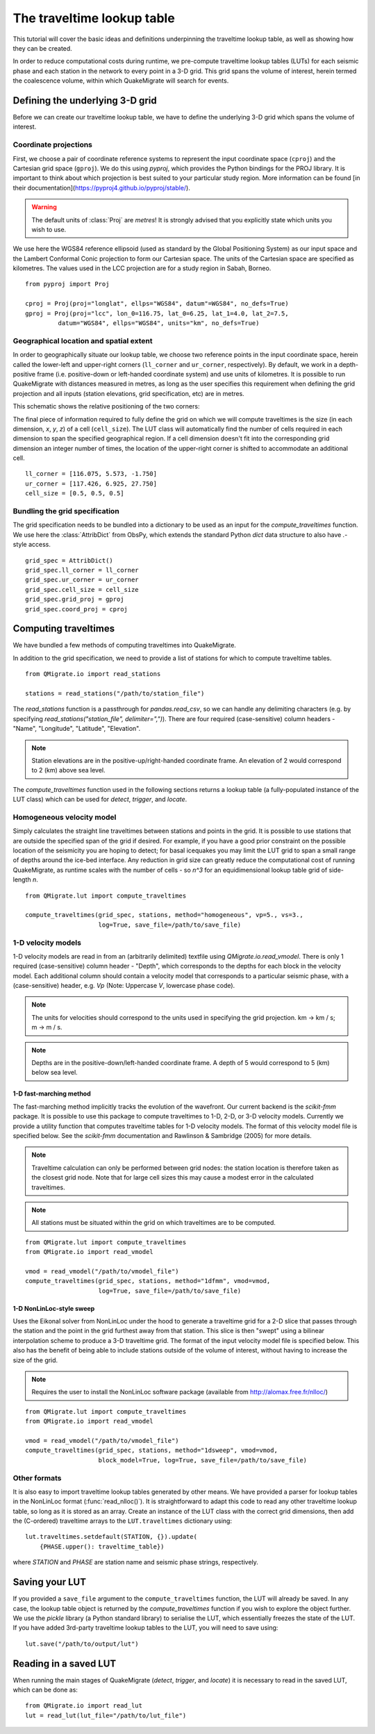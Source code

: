 The traveltime lookup table
===========================
This tutorial will cover the basic ideas and definitions underpinning the traveltime lookup table, as well as showing how they can be created.

In order to reduce computational costs during runtime, we pre-compute traveltime
lookup tables (LUTs) for each seismic phase and each station in the network to every point in a 3-D grid. This grid spans the volume of interest, herein termed the coalescence volume, within which QuakeMigrate will search for events.

Defining the underlying 3-D grid
--------------------------------
Before we can create our traveltime lookup table, we have to define the underlying 3-D grid which spans the volume of interest.

Coordinate projections
######################
First, we choose a pair of coordinate reference systems to represent the input coordinate space (``cproj``) and the Cartesian grid space (``gproj``). We do this using `pyproj`, which provides the Python bindings for the PROJ library. It is important to think about which projection is best suited to your particular study region. More information can be found [in their documentation](https://pyproj4.github.io/pyproj/stable/).

.. warning:: The default units of :class:`Proj` are `metres`! It is strongly advised that you explicitly state which units you wish to use.

We use here the WGS84 reference ellipsoid (used as standard by the Global Positioning System) as our input space and the Lambert Conformal Conic projection to form our Cartesian space. The units of the Cartesian space are specified as kilometres. The values used in the LCC projection are for a study region in Sabah, Borneo.

::

    from pyproj import Proj

    cproj = Proj(proj="longlat", ellps="WGS84", datum"=WGS84", no_defs=True)
    gproj = Proj(proj="lcc", lon_0=116.75, lat_0=6.25, lat_1=4.0, lat_2=7.5,
             datum="WGS84", ellps="WGS84", units="km", no_defs=True)

Geographical location and spatial extent
########################################
In order to geographically situate our lookup table, we choose two reference points in the input coordinate space, herein called the lower-left and upper-right corners (``ll_corner`` and ``ur_corner``, respectively). By default, we work in a depth-positive frame (i.e. positive-down or left-handed coordinate system) and use units of kilometres. It is possible to run QuakeMigrate with distances measured in metres, as long as the user specifies this requirement when defining the grid projection and all inputs (station elevations, grid specification, etc) are in metres.

This schematic shows the relative positioning of the two corners:

.. image:: img/LUT_definition.png

The final piece of information required to fully define the grid on which we will compute traveltimes is the size (in each dimension, `x`, `y`, `z`) of a cell (``cell_size``). The LUT class will automatically find the number of cells required in each dimension to span the specified geographical region. If a cell dimension doesn't fit into the corresponding grid dimension an integer number of times, the location of the upper-right corner is shifted to accommodate an additional cell.

::

    ll_corner = [116.075, 5.573, -1.750]
    ur_corner = [117.426, 6.925, 27.750]
    cell_size = [0.5, 0.5, 0.5]

Bundling the grid specification
###############################
The grid specification needs to be bundled into a dictionary to be used as an input for the `compute_traveltimes` function. We use here the :class:`AttribDict` from ObsPy, which extends the standard Python `dict` data structure to also
have `.`-style access.

::

    grid_spec = AttribDict()
    grid_spec.ll_corner = ll_corner
    grid_spec.ur_corner = ur_corner
    grid_spec.cell_size = cell_size
    grid_spec.grid_proj = gproj
    grid_spec.coord_proj = cproj

Computing traveltimes
---------------------
We have bundled a few methods of computing traveltimes into QuakeMigrate.

In addition to the grid specification, we need to provide a list of stations for which to compute traveltime tables.

::

    from QMigrate.io import read_stations

    stations = read_stations("/path/to/station_file")

The `read_stations` function is a passthrough for `pandas.read_csv`, so we can handle any delimiting characters (e.g. by specifying `read_stations("station_file", delimiter=",")`). There are four required (case-sensitive) column
headers - "Name", "Longitude", "Latitude", "Elevation".

.. note:: Station elevations are in the positive-up/right-handed coordinate frame. An elevation of 2 would correspond to 2 (km) above sea level.

The `compute_traveltimes` function used in the following sections returns a lookup table (a fully-populated instance of the LUT class) which can be used for `detect`, `trigger`, and `locate`.

Homogeneous velocity model
##########################
Simply calculates the straight line traveltimes between stations and points in the grid. It is possible to use stations that are outside the specified span of the grid if desired. For example, if you have a good prior constraint on the possible location of the seismicity you are hoping to detect; for basal icequakes you may limit the LUT grid to span a small range of depths around the ice-bed interface. Any reduction in grid size can greatly reduce the computational cost of running QuakeMigrate, as runtime scales with the number of cells - so `n^3` for an equidimensional lookup table grid of side-length `n`.

::

    from QMigrate.lut import compute_traveltimes

    compute_traveltimes(grid_spec, stations, method="homogeneous", vp=5., vs=3.,
                        log=True, save_file=/path/to/save_file)

1-D velocity models
###################
1-D velocity models are read in from an (arbitrarily delimited) textfile using `QMigrate.io.read_vmodel`. There is only 1 required (case-sensitive) column header - "Depth", which corresponds to the depths for each block in the velocity model. Each additional column should contain a velocity model that corresponds to a particular seismic phase, with a (case-sensitive) header, e.g. `Vp` (Note: Uppercase `V`, lowercase phase code).

.. note:: The units for velocities should correspond to the units used in specifying the grid projection. km -> km / s; m -> m / s.

.. note:: Depths are in the positive-down/left-handed coordinate frame. A depth of 5 would correspond to 5 (km) below sea level.

1-D fast-marching method
************************
The fast-marching method implicitly tracks the evolution of the wavefront. Our current backend is the `scikit-fmm` package. It is possible to use this package to compute traveltimes to 1-D, 2-D, or 3-D velocity models. Currently we provide a utility function that computes traveltime tables for 1-D velocity models. The format of this velocity model file is specified below. See the `scikit-fmm` documentation and Rawlinson & Sambridge (2005) for more details.

.. note:: Traveltime calculation can only be performed between grid nodes: the station location is therefore taken as the closest grid node. Note that for large cell sizes this may cause a modest error in the calculated traveltimes.

.. note:: All stations must be situated within the grid on which traveltimes are to be computed.

::

    from QMigrate.lut import compute_traveltimes
    from QMigrate.io import read_vmodel

    vmod = read_vmodel("/path/to/vmodel_file")
    compute_traveltimes(grid_spec, stations, method="1dfmm", vmod=vmod,
                        log=True, save_file=/path/to/save_file)

1-D NonLinLoc-style sweep
*************************
Uses the Eikonal solver from NonLinLoc under the hood to generate a traveltime grid for a 2-D slice that passes through the station and the point in the grid furthest away from that station. This slice is then "swept" using a bilinear interpolation scheme to produce a 3-D traveltime grid. The format of the input velocity model file is specified below. This also has the benefit of being able to include stations outside of the volume of interest, without having to increase the size of the grid.

.. note:: Requires the user to install the NonLinLoc software package (available from http://alomax.free.fr/nlloc/)

::

    from QMigrate.lut import compute_traveltimes
    from QMigrate.io import read_vmodel

    vmod = read_vmodel("/path/to/vmodel_file")
    compute_traveltimes(grid_spec, stations, method="1dsweep", vmod=vmod,
                        block_model=True, log=True, save_file=/path/to/save_file)

Other formats
#############
It is also easy to import traveltime lookup tables generated by other means. We have provided a parser for lookup tables in the NonLinLoc format (:func:`read_nlloc()`). It is straightforward to adapt this code to read any other traveltime lookup table, so long as it is stored as an array. Create an instance of the LUT class with the correct grid dimensions, then add the (C-ordered) traveltime arrays to the ``LUT.traveltimes`` dictionary using:

::

    lut.traveltimes.setdefault(STATION, {}).update(
        {PHASE.upper(): traveltime_table})

where `STATION` and `PHASE` are station name and seismic phase strings, respectively.

Saving your LUT
---------------
If you provided a ``save_file`` argument to the ``compute_traveltimes`` function, the LUT will already be saved. In any case, the lookup table object is returned by the `compute_traveltimes` function if you wish to explore the object further. We use the `pickle` library (a Python standard library) to serialise the LUT, which essentially freezes the state of the LUT. If you have added 3rd-party traveltime lookup tables to the LUT, you will need to save using:

::

    lut.save("/path/to/output/lut")

Reading in a saved LUT
----------------------
When running the main stages of QuakeMigrate (`detect`, `trigger`, and `locate`)
it is necessary to read in the saved LUT, which can be done as:

::

    from QMigrate.io import read_lut
    lut = read_lut(lut_file="/path/to/lut_file")
